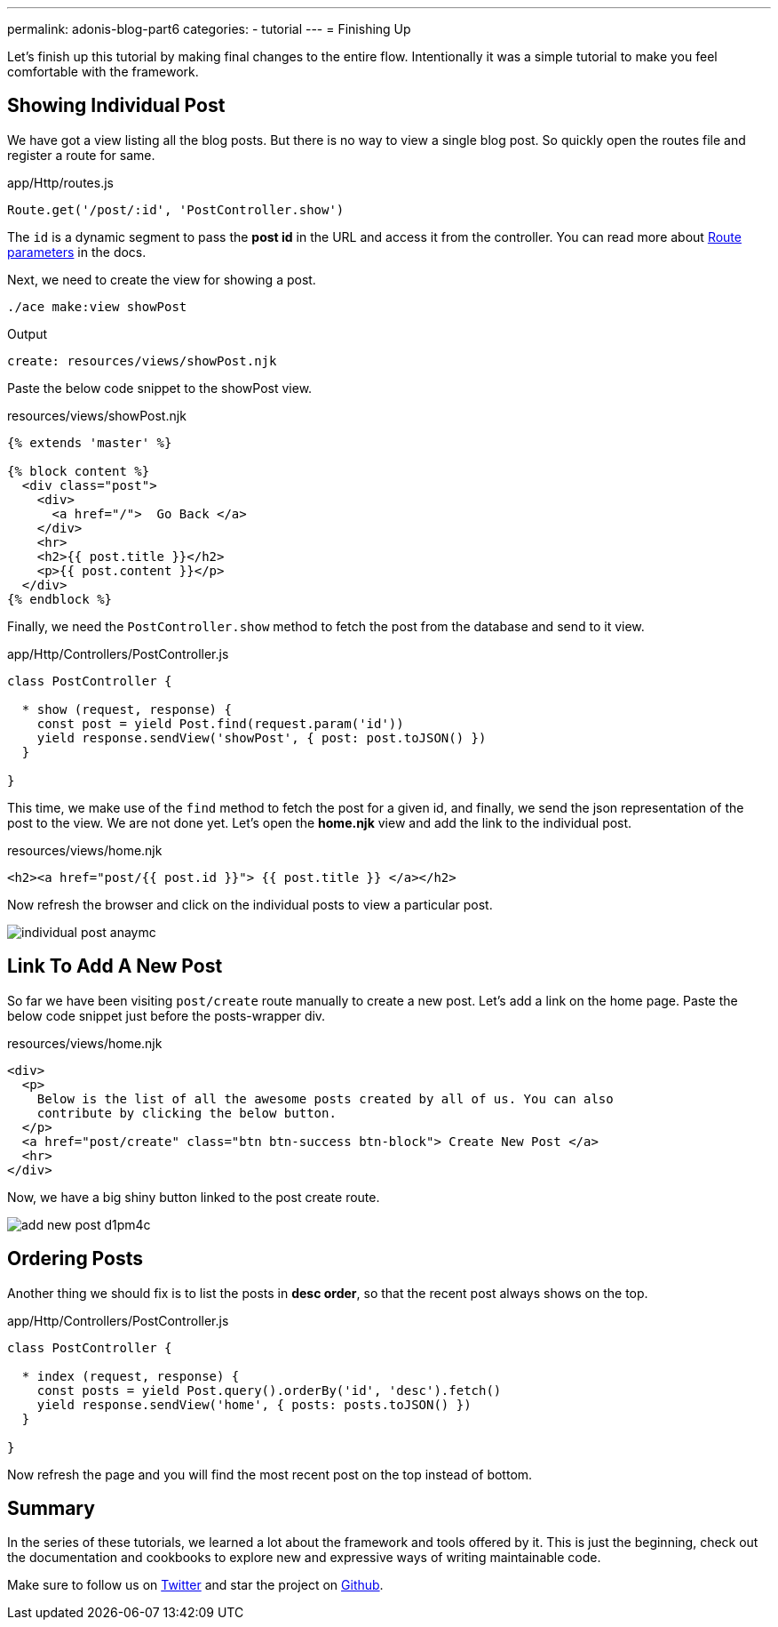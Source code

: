 ---
permalink: adonis-blog-part6
categories:
- tutorial
---
= Finishing Up

Let's finish up this tutorial by making final changes to the entire flow. Intentionally it was a simple tutorial to make you feel comfortable with the framework.

== Showing Individual Post
We have got a view listing all the blog posts. But there is no way to view a single blog post. So quickly open the routes file and register a route for same.

.app/Http/routes.js
[source, javascript]
----
Route.get('/post/:id', 'PostController.show')
----

The `id` is a dynamic segment to pass the *post id* in the URL and access it from the controller. You can read more about link:routing#_route_parameters[Route parameters] in the docs.

Next, we need to create the view for showing a post.

[source, bash]
----
./ace make:view showPost
----

.Output
[source]
----
create: resources/views/showPost.njk
----


Paste the below code snippet to the showPost view.

.resources/views/showPost.njk
[source, twig]
----
{% extends 'master' %}

{% block content %}
  <div class="post">
    <div>
      <a href="/">  Go Back </a>
    </div>
    <hr>
    <h2>{{ post.title }}</h2>
    <p>{{ post.content }}</p>
  </div>
{% endblock %}
----

Finally, we need the `PostController.show` method to fetch the post from the database and send to it view.

.app/Http/Controllers/PostController.js
[source, javascript]
----
class PostController {

  * show (request, response) {
    const post = yield Post.find(request.param('id'))
    yield response.sendView('showPost', { post: post.toJSON() })
  }

}
----

This time, we make use of the `find` method to fetch the post for a given id, and finally, we send the json representation of the post to the view. We are not done yet. Let's open the *home.njk* view and add the link to the individual post.

.resources/views/home.njk
[source, twig]
----
<h2><a href="post/{{ post.id }}"> {{ post.title }} </a></h2>
----

Now refresh the browser and click on the individual posts to view a particular post.

image:http://res.cloudinary.com/adonisjs/image/upload/v1472841295/individual-post_anaymc.png[]

== Link To Add A New Post
So far we have been visiting `post/create` route manually to create a new post. Let's add a link on the home page. Paste the below code snippet just before the posts-wrapper div.

.resources/views/home.njk
[source, html]
----
<div>
  <p>
    Below is the list of all the awesome posts created by all of us. You can also
    contribute by clicking the below button.
  </p>
  <a href="post/create" class="btn btn-success btn-block"> Create New Post </a>
  <hr>
</div>
----

Now, we have a big shiny button linked to the post create route.

image:http://res.cloudinary.com/adonisjs/image/upload/v1472841278/add-new-post_d1pm4c.png[]

== Ordering Posts
Another thing we should fix is to list the posts in *desc order*, so that the recent post always shows on the top.

.app/Http/Controllers/PostController.js
[source, javascript]
----
class PostController {

  * index (request, response) {
    const posts = yield Post.query().orderBy('id', 'desc').fetch()
    yield response.sendView('home', { posts: posts.toJSON() })
  }

}
----

Now refresh the page and you will find the most recent post on the top instead of bottom.

== Summary
In the series of these tutorials, we learned a lot about the framework and tools offered by it. This is just the beginning, check out the documentation and cookbooks to explore new and expressive ways of writing maintainable code.

Make sure to follow us on link:https://twitter.com/adonisframework[Twitter, window="_blank"] and star the project on link:https://github.com/adonisjs/adonis-framework[Github, window="_blank"].
